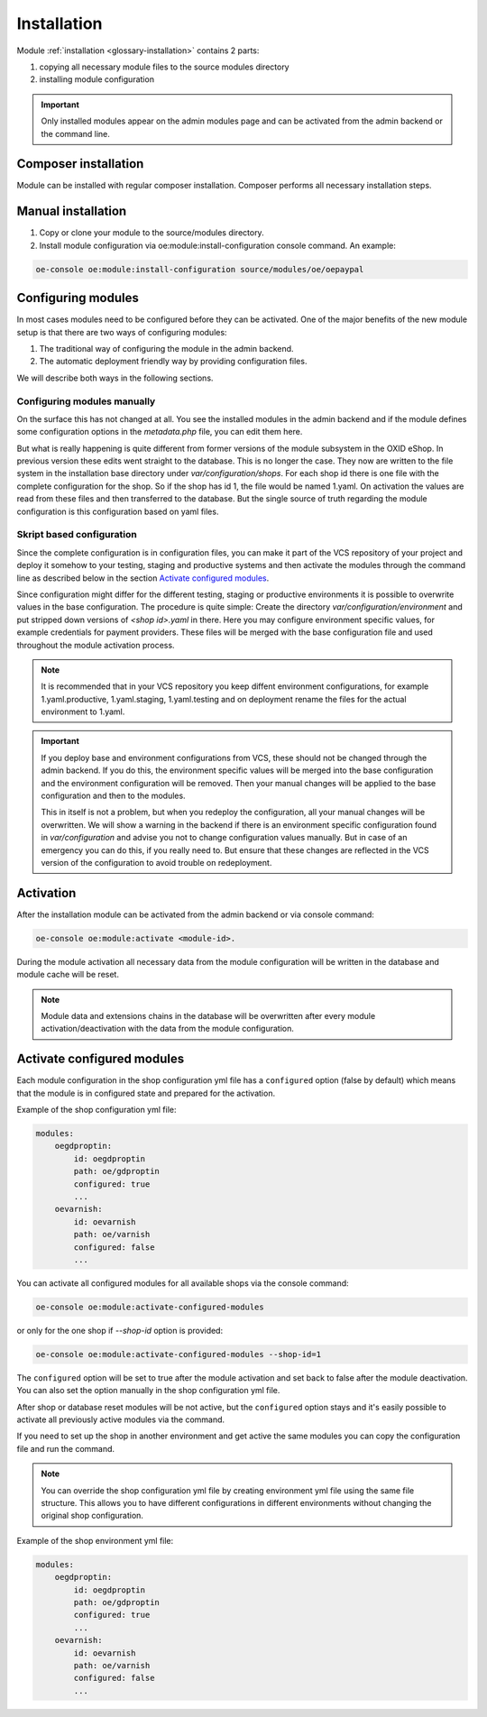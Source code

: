 Installation
============

Module :ref:`installation <glossary-installation>` contains 2 parts:

#. copying all necessary module files to the source modules directory
#. installing module configuration

.. important::

  Only installed modules appear on the admin modules page and can be activated from the admin backend or the command line.

Composer installation
---------------------

Module can be installed with regular composer installation. Composer performs all necessary installation steps.

Manual installation
-------------------

1. Copy or clone your module to the source/modules directory.

2. Install module configuration via oe:module:install-configuration console command. An example:

.. code:: bash

    oe-console oe:module:install-configuration source/modules/oe/oepaypal

Configuring modules
-------------------

In most cases modules need to be configured before they can be activated. One of the major benefits
of the new module setup is that there are two ways of configuring modules:

1. The traditional way of configuring the module in the admin backend.

2. The automatic deployment friendly way by providing configuration files.

We will describe both ways in the following sections.

Configuring modules manually
............................

On the surface this has not changed at all. You see the installed modules in the admin backend
and if the module defines some configuration options in the `metadata.php` file, you can edit
them here.

But what is really happening is quite different from former versions of the module subsystem in
the OXID eShop. In previous version these edits went straight to the database. This is no longer
the case. They now are written to the file system in the installation base directory under
`var/configuration/shops`. For each shop id there is one file with the complete configuration
for the shop. So if the shop has id 1, the file would be named 1.yaml.
On activation the values are read from these files and then transferred to the
database. But the single source of truth regarding the module configuration is this configuration
based on yaml files.

Skript based configuration
..........................

Since the complete configuration is in configuration files, you can make it part of the
VCS repository of your project and deploy it somehow to your testing, staging and productive
systems and then activate the modules through the command line as described below in the
section `Activate configured modules`_.

Since configuration might differ for the different testing, staging or productive environments
it is possible to overwrite values in the base configuration. The procedure is quite
simple: Create the directory `var/configuration/environment` and put stripped down versions
of `<shop id>.yaml` in there. Here you may configure environment specific values, for example
credentials for payment providers. These files will be merged with the base configuration
file and used throughout the module activation process.

.. note::

   It is recommended that in your VCS repository you keep diffent environment configurations,
   for example 1.yaml.productive, 1.yaml.staging, 1.yaml.testing and on deployment rename
   the files for the actual environment to 1.yaml.

.. important::

   If you deploy base and environment configurations from VCS, these should not be changed
   through the admin backend. If you do this, the environment specific values will be
   merged into the base configuration and the environment configuration will be removed.
   Then your manual changes will be applied to the base configuration and then to the
   modules.

   This in itself is not a problem, but when you redeploy the configuration, all your
   manual changes will be overwritten. We will show a warning in the backend
   if there is an environment specific configuration found in `var/configuration` and
   advise you not to change configuration values manually. But in case of an
   emergency you can do this, if you really need to. But ensure that these changes
   are reflected in the VCS version of the configuration to avoid trouble on redeployment.

Activation
----------

After the installation module can be activated from the admin backend or via console command:

.. code:: bash

    oe-console oe:module:activate <module-id>.

During the module activation all necessary data from the module configuration will be written in the database and module cache will be reset.

.. note::

  Module data and extensions chains in the database will be overwritten after every module activation/deactivation with the data from the module configuration.

Activate configured modules
---------------------------

Each module configuration in the shop configuration yml file has a ``configured``
option (false by default) which means that the module is in configured state and prepared
for the activation.

Example of the shop configuration yml file:

.. code:: yaml

    modules:
        oegdproptin:
            id: oegdproptin
            path: oe/gdproptin
            configured: true
            ...
        oevarnish:
            id: oevarnish
            path: oe/varnish
            configured: false
            ...

You can activate all configured modules for all available shops via the console command:

.. code:: bash

    oe-console oe:module:activate-configured-modules

or only for the one shop if `--shop-id` option is provided:

.. code:: bash

    oe-console oe:module:activate-configured-modules --shop-id=1

The ``configured`` option will be set to true after the module activation and set back to false
after the module deactivation. You can also set the option manually in the shop configuration
yml file.

After shop or database reset modules will be not active, but the ``configured`` option
stays and it's easily possible to activate all previously active modules via the command.

If you need to set up the shop in another environment and get active the same modules
you can copy the configuration file and run the command.

.. note::

  You can override the shop configuration yml file by creating environment yml file
  using the same file structure. This allows you to have different configurations in different environments
  without changing the original shop configuration.

Example of the shop environment yml file:

.. code:: yaml

    modules:
        oegdproptin:
            id: oegdproptin
            path: oe/gdproptin
            configured: true
            ...
        oevarnish:
            id: oevarnish
            path: oe/varnish
            configured: false
            ...


